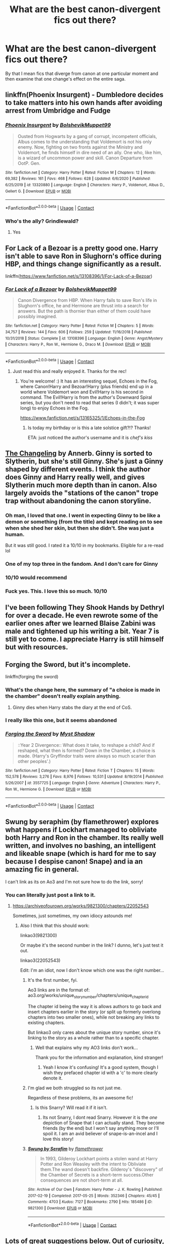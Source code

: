 #+TITLE: What are the best canon-divergent fics out there?

* What are the best canon-divergent fics out there?
:PROPERTIES:
:Author: putcoolusernamehere
:Score: 125
:DateUnix: 1609879012.0
:DateShort: 2021-Jan-06
:FlairText: Request
:END:
By that I mean fics that diverge from canon at one particular moment and then examine that one change's effect on the entire saga.


** linkffn(Phoenix Insurgent) - Dumbledore decides to take matters into his own hands after avoiding arrest from Umbridge and Fudge
:PROPERTIES:
:Author: redpxtato
:Score: 24
:DateUnix: 1609892580.0
:DateShort: 2021-Jan-06
:END:

*** [[https://www.fanfiction.net/s/13320880/1/][*/Phoenix Insurgent/*]] by [[https://www.fanfiction.net/u/10461539/BolshevikMuppet99][/BolshevikMuppet99/]]

#+begin_quote
  Ousted from Hogwarts by a gang of corrupt, incompetent officials, Albus comes to the understanding that Voldemort is not his only enemy. Now, fighting on two fronts against the Ministry and Voldemort, he finds himself in dire need of an ally. One who, like him, is a wizard of uncommon power and skill. Canon Departure from OotP. Gen.
#+end_quote

^{/Site/:} ^{fanfiction.net} ^{*|*} ^{/Category/:} ^{Harry} ^{Potter} ^{*|*} ^{/Rated/:} ^{Fiction} ^{M} ^{*|*} ^{/Chapters/:} ^{12} ^{*|*} ^{/Words/:} ^{69,382} ^{*|*} ^{/Reviews/:} ^{161} ^{*|*} ^{/Favs/:} ^{468} ^{*|*} ^{/Follows/:} ^{628} ^{*|*} ^{/Updated/:} ^{6/6/2020} ^{*|*} ^{/Published/:} ^{6/25/2019} ^{*|*} ^{/id/:} ^{13320880} ^{*|*} ^{/Language/:} ^{English} ^{*|*} ^{/Characters/:} ^{Harry} ^{P.,} ^{Voldemort,} ^{Albus} ^{D.,} ^{Gellert} ^{G.} ^{*|*} ^{/Download/:} ^{[[http://www.ff2ebook.com/old/ffn-bot/index.php?id=13320880&source=ff&filetype=epub][EPUB]]} ^{or} ^{[[http://www.ff2ebook.com/old/ffn-bot/index.php?id=13320880&source=ff&filetype=mobi][MOBI]]}

--------------

*FanfictionBot*^{2.0.0-beta} | [[https://github.com/FanfictionBot/reddit-ffn-bot/wiki/Usage][Usage]] | [[https://www.reddit.com/message/compose?to=tusing][Contact]]
:PROPERTIES:
:Author: FanfictionBot
:Score: 7
:DateUnix: 1609892598.0
:DateShort: 2021-Jan-06
:END:


*** Who's the ally? Grindlewald?
:PROPERTIES:
:Author: mine811
:Score: 4
:DateUnix: 1609931768.0
:DateShort: 2021-Jan-06
:END:

**** Yes
:PROPERTIES:
:Author: redpxtato
:Score: 5
:DateUnix: 1609952026.0
:DateShort: 2021-Jan-06
:END:


** For Lack of a Bezoar is a pretty good one. Harry isn't able to save Ron in Slughorn's office during HBP, and things change significantly as a result.

linkffn([[https://www.fanfiction.net/s/13108396/1/For-Lack-of-a-Bezoar]])
:PROPERTIES:
:Author: Efficient_Assistant
:Score: 56
:DateUnix: 1609889455.0
:DateShort: 2021-Jan-06
:END:

*** [[https://www.fanfiction.net/s/13108396/1/][*/For Lack of a Bezoar/*]] by [[https://www.fanfiction.net/u/10461539/BolshevikMuppet99][/BolshevikMuppet99/]]

#+begin_quote
  Canon Divergence from HBP. When Harry fails to save Ron's life in Slughorn's office, he and Hermione are thrust into a search for answers. But the path is thornier than either of them could have possibly imagined.
#+end_quote

^{/Site/:} ^{fanfiction.net} ^{*|*} ^{/Category/:} ^{Harry} ^{Potter} ^{*|*} ^{/Rated/:} ^{Fiction} ^{M} ^{*|*} ^{/Chapters/:} ^{5} ^{*|*} ^{/Words/:} ^{34,757} ^{*|*} ^{/Reviews/:} ^{144} ^{*|*} ^{/Favs/:} ^{606} ^{*|*} ^{/Follows/:} ^{259} ^{*|*} ^{/Updated/:} ^{11/16/2018} ^{*|*} ^{/Published/:} ^{10/31/2018} ^{*|*} ^{/Status/:} ^{Complete} ^{*|*} ^{/id/:} ^{13108396} ^{*|*} ^{/Language/:} ^{English} ^{*|*} ^{/Genre/:} ^{Angst/Mystery} ^{*|*} ^{/Characters/:} ^{Harry} ^{P.,} ^{Ron} ^{W.,} ^{Hermione} ^{G.,} ^{Draco} ^{M.} ^{*|*} ^{/Download/:} ^{[[http://www.ff2ebook.com/old/ffn-bot/index.php?id=13108396&source=ff&filetype=epub][EPUB]]} ^{or} ^{[[http://www.ff2ebook.com/old/ffn-bot/index.php?id=13108396&source=ff&filetype=mobi][MOBI]]}

--------------

*FanfictionBot*^{2.0.0-beta} | [[https://github.com/FanfictionBot/reddit-ffn-bot/wiki/Usage][Usage]] | [[https://www.reddit.com/message/compose?to=tusing][Contact]]
:PROPERTIES:
:Author: FanfictionBot
:Score: 11
:DateUnix: 1609889480.0
:DateShort: 2021-Jan-06
:END:

**** Just read this and really enjoyed it. Thanks for the rec!
:PROPERTIES:
:Author: vengefulmanatee
:Score: 8
:DateUnix: 1609915213.0
:DateShort: 2021-Jan-06
:END:

***** You're welcome! :) It has an interesting sequel, Echoes in the Fog, where Canon!Harry and Bezoar!Harry (plus friends) end up in a world where Voldemort won and Evil!Harry is his second in command. The Evil!Harry is from the author's Downward Spiral series, but you don't need to read that series (I didn't; it was super long) to enjoy Echoes in the Fog.

[[https://www.fanfiction.net/s/13165325/1/Echoes-in-the-Fog]]
:PROPERTIES:
:Author: Efficient_Assistant
:Score: 8
:DateUnix: 1609938665.0
:DateShort: 2021-Jan-06
:END:

****** Is today my birthday or is this a late solstice gift?!? Thanks!

ETA: just noticed the author's username and it is /chef's kiss/
:PROPERTIES:
:Author: vengefulmanatee
:Score: 5
:DateUnix: 1609938985.0
:DateShort: 2021-Jan-06
:END:


** [[https://archiveofourown.org/works/189189/chapters/278342][The Changeling]] by Annerb. Ginny is sorted to Slytherin, but she's still Ginny. She's just a Ginny shaped by different events. I think the author does Ginny and Harry really well, and gives Slytherin much more depth than in canon. Also largely avoids the "stations of the canon" trope trap without abandoning the canon storyline.
:PROPERTIES:
:Author: yetioverthere
:Score: 70
:DateUnix: 1609899147.0
:DateShort: 2021-Jan-06
:END:

*** Oh man, I loved that one. I went in expecting Ginny to be like a demon or something (from the title) and kept reading on to see when she shed her skin, but then she didn't. She was just a human.

But it was still good. I rated it a 10/10 in my bookmarks. Eligible for a re-read lol
:PROPERTIES:
:Author: A_FluteBoy
:Score: 15
:DateUnix: 1609907081.0
:DateShort: 2021-Jan-06
:END:


*** One of my top three in the fandom. And I don't care for Ginny
:PROPERTIES:
:Author: vengefulmanatee
:Score: 9
:DateUnix: 1609912387.0
:DateShort: 2021-Jan-06
:END:


*** 10/10 would recommend
:PROPERTIES:
:Author: NotanSandwich
:Score: 10
:DateUnix: 1609906996.0
:DateShort: 2021-Jan-06
:END:


*** Fuck yes. This. I love this so much. 10/10
:PROPERTIES:
:Author: ConfusedPotat0Salad
:Score: 7
:DateUnix: 1609909518.0
:DateShort: 2021-Jan-06
:END:


** I've been following They Shook Hands by Dethryl for over a decade. He even rewrote some of the earlier ones after we learned Blaise Zabini was male and tightened up his writing a bit. Year 7 is still yet to come. I appreciate Harry is still himself but with resources.
:PROPERTIES:
:Author: HStCroix
:Score: 12
:DateUnix: 1609905399.0
:DateShort: 2021-Jan-06
:END:


** Forging the Sword, but it's incomplete.

linkffn(forging the sword)
:PROPERTIES:
:Author: francoisschubert
:Score: 19
:DateUnix: 1609894560.0
:DateShort: 2021-Jan-06
:END:

*** What's the change here, the summary of "a choice is made in the chamber" doesn't really explain anything.
:PROPERTIES:
:Author: minerat27
:Score: 10
:DateUnix: 1609894753.0
:DateShort: 2021-Jan-06
:END:

**** Ginny dies when Harry stabs the diary at the end of CoS.
:PROPERTIES:
:Author: francoisschubert
:Score: 20
:DateUnix: 1609896511.0
:DateShort: 2021-Jan-06
:END:


*** I really like this one, but it seems abandoned
:PROPERTIES:
:Author: vengefulmanatee
:Score: 2
:DateUnix: 1609912434.0
:DateShort: 2021-Jan-06
:END:


*** [[https://www.fanfiction.net/s/3557725/1/][*/Forging the Sword/*]] by [[https://www.fanfiction.net/u/318654/Myst-Shadow][/Myst Shadow/]]

#+begin_quote
  ::Year 2 Divergence:: What does it take, to reshape a child? And if reshaped, what then is formed? Down in the Chamber, a choice is made. (Harry's Gryffindor traits were always so much scarier than other peoples'.)
#+end_quote

^{/Site/:} ^{fanfiction.net} ^{*|*} ^{/Category/:} ^{Harry} ^{Potter} ^{*|*} ^{/Rated/:} ^{Fiction} ^{T} ^{*|*} ^{/Chapters/:} ^{15} ^{*|*} ^{/Words/:} ^{152,578} ^{*|*} ^{/Reviews/:} ^{3,276} ^{*|*} ^{/Favs/:} ^{8,976} ^{*|*} ^{/Follows/:} ^{10,531} ^{*|*} ^{/Updated/:} ^{8/19/2014} ^{*|*} ^{/Published/:} ^{5/26/2007} ^{*|*} ^{/id/:} ^{3557725} ^{*|*} ^{/Language/:} ^{English} ^{*|*} ^{/Genre/:} ^{Adventure} ^{*|*} ^{/Characters/:} ^{Harry} ^{P.,} ^{Ron} ^{W.,} ^{Hermione} ^{G.} ^{*|*} ^{/Download/:} ^{[[http://www.ff2ebook.com/old/ffn-bot/index.php?id=3557725&source=ff&filetype=epub][EPUB]]} ^{or} ^{[[http://www.ff2ebook.com/old/ffn-bot/index.php?id=3557725&source=ff&filetype=mobi][MOBI]]}

--------------

*FanfictionBot*^{2.0.0-beta} | [[https://github.com/FanfictionBot/reddit-ffn-bot/wiki/Usage][Usage]] | [[https://www.reddit.com/message/compose?to=tusing][Contact]]
:PROPERTIES:
:Author: FanfictionBot
:Score: 1
:DateUnix: 1609894580.0
:DateShort: 2021-Jan-06
:END:


** Swung by seraphim (by flamethrower) explores what happens if Lockhart managed to obliviate both Harry and Ron in the chamber. Its really well written, and involves no bashing, an intelligent and likeable snape (which is hard for me to say because I despise canon! Snape) and ia an amazing fic in general.

I can't link as its on Ao3 and I'm not sure how to do the link, sorry!
:PROPERTIES:
:Author: NotQuiteAsCool
:Score: 11
:DateUnix: 1609912940.0
:DateShort: 2021-Jan-06
:END:

*** You can literally just post a link to it.
:PROPERTIES:
:Author: MastrWalkrOfSky
:Score: 6
:DateUnix: 1609917290.0
:DateShort: 2021-Jan-06
:END:

**** [[https://archiveofourown.org/works/9821300/chapters/22052543]]

Sometimes, just sometimes, my own idiocy astounds me!
:PROPERTIES:
:Author: NotQuiteAsCool
:Score: 19
:DateUnix: 1609917339.0
:DateShort: 2021-Jan-06
:END:

***** Also I think that this should work:

linkao3(9821300)

Or maybe it's the second number in the link? I dunno, let's just test it out.

linkao3(22052543)

Edit: I'm an idiot, now I don't know which one was the right number...
:PROPERTIES:
:Author: HamiltonsGhost
:Score: 5
:DateUnix: 1609919582.0
:DateShort: 2021-Jan-06
:END:

****** It's the first number, fyi.

Ao3 links are in the format of: ao3.org/works/unique_story_number/chapters/unique_chapter_id

The chapter id being the way it is allows authors to go back and insert chapters earlier in the story (or split up formerly overlong chapters into two smaller ones), while not breaking any links to existing chapters.

But linkao3 only cares about the unique story number, since it's linking to the story as a whole rather than to a specific chapter.
:PROPERTIES:
:Author: LittleDinghy
:Score: 6
:DateUnix: 1609960960.0
:DateShort: 2021-Jan-06
:END:

******* Well that explains why my AO3 links don't work...

Thank you for the information and explanation, kind stranger!
:PROPERTIES:
:Author: Vulcan_Raven_Claw
:Score: 3
:DateUnix: 1609971740.0
:DateShort: 2021-Jan-07
:END:

******** Yeah I know it's confusing! It's a good system, though I wish they prefaced chapter id with a 'c' to more clearly denote it.
:PROPERTIES:
:Author: LittleDinghy
:Score: 6
:DateUnix: 1609974144.0
:DateShort: 2021-Jan-07
:END:


****** I'm glad we both struggled so its not just me.

Regardless of these problems, its an awesome fic!
:PROPERTIES:
:Author: NotQuiteAsCool
:Score: 4
:DateUnix: 1609920385.0
:DateShort: 2021-Jan-06
:END:

******* Is this Snarry? Will read it if it isn't.
:PROPERTIES:
:Author: thebluedentist0
:Score: 3
:DateUnix: 1609922319.0
:DateShort: 2021-Jan-06
:END:

******** Its not Snarry, I dont read Snarry. However it is the /one/ depiction of Snape that I can actually stand. They become friends (by the end) but I won't say anything more or I'll spoil it. I am an avid believer of snape-is-an-incel and I love this story!
:PROPERTIES:
:Author: NotQuiteAsCool
:Score: 2
:DateUnix: 1609922468.0
:DateShort: 2021-Jan-06
:END:


****** [[https://archiveofourown.org/works/9821300][*/Swung by Serafim/*]] by [[https://www.archiveofourown.org/users/flamethrower/pseuds/flamethrower][/flamethrower/]]

#+begin_quote
  In 1993, Gilderoy Lockhart points a stolen wand at Harry Potter and Ron Weasley with the intent to Obliviate them.The wand doesn't backfire. Gilderoy's "discovery" of the Chamber of Secrets is a short-term success.Other consequences are not short-term at all.
#+end_quote

^{/Site/:} ^{Archive} ^{of} ^{Our} ^{Own} ^{*|*} ^{/Fandom/:} ^{Harry} ^{Potter} ^{-} ^{J.} ^{K.} ^{Rowling} ^{*|*} ^{/Published/:} ^{2017-02-19} ^{*|*} ^{/Completed/:} ^{2017-05-25} ^{*|*} ^{/Words/:} ^{352346} ^{*|*} ^{/Chapters/:} ^{45/45} ^{*|*} ^{/Comments/:} ^{4703} ^{*|*} ^{/Kudos/:} ^{7127} ^{*|*} ^{/Bookmarks/:} ^{2790} ^{*|*} ^{/Hits/:} ^{185486} ^{*|*} ^{/ID/:} ^{9821300} ^{*|*} ^{/Download/:} ^{[[https://archiveofourown.org/downloads/9821300/Swung%20by%20Serafim.epub?updated_at=1609087645][EPUB]]} ^{or} ^{[[https://archiveofourown.org/downloads/9821300/Swung%20by%20Serafim.mobi?updated_at=1609087645][MOBI]]}

--------------

*FanfictionBot*^{2.0.0-beta} | [[https://github.com/FanfictionBot/reddit-ffn-bot/wiki/Usage][Usage]] | [[https://www.reddit.com/message/compose?to=tusing][Contact]]
:PROPERTIES:
:Author: FanfictionBot
:Score: 0
:DateUnix: 1609919611.0
:DateShort: 2021-Jan-06
:END:


** Lots of great suggestions below. Out of curiosity, where would you like to diverge from canon? What plot point in canon left a bad taste or didn't make sense to you?
:PROPERTIES:
:Author: A2groundhog
:Score: 4
:DateUnix: 1609927833.0
:DateShort: 2021-Jan-06
:END:

*** None did, I just love exploring the dozens of different ways it could've ended differently if little things had changed. I prefer reading ones where the plot diverges anytime after Goblet of Fire, as I feel the first four books were kinda essential to setting the story, but there's occasionally stuff I like where it diverges earlier.
:PROPERTIES:
:Author: putcoolusernamehere
:Score: 3
:DateUnix: 1609971625.0
:DateShort: 2021-Jan-07
:END:

**** Same - it is fun to think about all the different paths the story could have taken throughout the 7 books if different decisions had been made. Questions like...what would have happened if more/fewer people would have believed Harry after GoF? How do the new allies affect Harry and the war effort? What does Harry do if he finds himself utterly alone and ostracized (more so than in OotP)?

One fic I thought of was "[[https://www.fanfiction.net/s/6311215/1/][The Lion Tamer]]" where Harry is approached in the hospital wing by a completely random character who expresses her crush on him. linkffn(6311215)
:PROPERTIES:
:Author: A2groundhog
:Score: 1
:DateUnix: 1610032529.0
:DateShort: 2021-Jan-07
:END:


** Basilisk-born kinda fits this idea. It all happens from the dementor attack but because of time travel most of it technically happened before🤔
:PROPERTIES:
:Author: Don_Floo
:Score: 13
:DateUnix: 1609882223.0
:DateShort: 2021-Jan-06
:END:

*** In there tongue he is dovahkin, basilisk-born! HISS HISS HISS!
:PROPERTIES:
:Author: PotatoBro42069
:Score: 16
:DateUnix: 1609885647.0
:DateShort: 2021-Jan-06
:END:


*** When does basilisk born get good? I swear I've started it at least 5 times over the years but always drop it in the first couple of chapters because I get bored
:PROPERTIES:
:Author: Griffithdidwrong
:Score: 14
:DateUnix: 1609907379.0
:DateShort: 2021-Jan-06
:END:

**** It doesn't
:PROPERTIES:
:Author: TheFunnyGuy1911
:Score: 15
:DateUnix: 1609910571.0
:DateShort: 2021-Jan-06
:END:


**** Skip until you get to harry back in time. If still bored, skip 5 more chapters or so then try there. If still bored, give up, it's not for you.
:PROPERTIES:
:Author: MastrWalkrOfSky
:Score: 4
:DateUnix: 1609917188.0
:DateShort: 2021-Jan-06
:END:


** This isn't at all self promotion, but: !linkffn13677583

/Two/ departure points from cannon:

1st, hundred+ years ago, a dark lord tried to make the Elder wand into his horcrux. Didn't work, but made the wand /meaner./ (Albus still decided to use it after beating Grindlewald.)

2nd, in the crossover universe a group of dragons decided not to live on their planet anymore for 'health reasons.' A helpful minor deity is bargained with and sends them to Harry on october 6th of his Fifth Year.
:PROPERTIES:
:Author: Tendragos
:Score: 8
:DateUnix: 1609896782.0
:DateShort: 2021-Jan-06
:END:

*** Uh it should be linkffn(13677583)
:PROPERTIES:
:Author: fuckwhotookmyname2
:Score: 4
:DateUnix: 1609901927.0
:DateShort: 2021-Jan-06
:END:

**** [[https://www.fanfiction.net/s/13677583/1/][*/Elune's Pebble/*]] by [[https://www.fanfiction.net/u/6784476/Tendragos][/Tendragos/]]

#+begin_quote
  There's change afoot at Hogwarts! Thanks to Elune, Azeroth's moon goddess, Harry Potter has been gifted with a great boon and responsibility. The ripples from Elune's gift have already grown large, and they've just started. Come see the adventures of the Potter Dragonflight, no Warcraft lore knowledge needed! Features many dragons, a HP/HG ? Ship, and Cursed!Dumbledore
#+end_quote

^{/Site/:} ^{fanfiction.net} ^{*|*} ^{/Category/:} ^{Harry} ^{Potter} ^{+} ^{Warcraft} ^{Crossover} ^{*|*} ^{/Rated/:} ^{Fiction} ^{T} ^{*|*} ^{/Chapters/:} ^{16} ^{*|*} ^{/Words/:} ^{171,191} ^{*|*} ^{/Reviews/:} ^{139} ^{*|*} ^{/Favs/:} ^{537} ^{*|*} ^{/Follows/:} ^{709} ^{*|*} ^{/Updated/:} ^{12/18/2020} ^{*|*} ^{/Published/:} ^{8/21/2020} ^{*|*} ^{/id/:} ^{13677583} ^{*|*} ^{/Language/:} ^{English} ^{*|*} ^{/Genre/:} ^{Adventure} ^{*|*} ^{/Characters/:} ^{Harry} ^{P.,} ^{Hermione} ^{G.,} ^{Dragonkin} ^{*|*} ^{/Download/:} ^{[[http://www.ff2ebook.com/old/ffn-bot/index.php?id=13677583&source=ff&filetype=epub][EPUB]]} ^{or} ^{[[http://www.ff2ebook.com/old/ffn-bot/index.php?id=13677583&source=ff&filetype=mobi][MOBI]]}

--------------

*FanfictionBot*^{2.0.0-beta} | [[https://github.com/FanfictionBot/reddit-ffn-bot/wiki/Usage][Usage]] | [[https://www.reddit.com/message/compose?to=tusing][Contact]]
:PROPERTIES:
:Author: FanfictionBot
:Score: 3
:DateUnix: 1609901946.0
:DateShort: 2021-Jan-06
:END:


**** Oddly, I've gotten both to work.
:PROPERTIES:
:Author: Tendragos
:Score: 1
:DateUnix: 1609913839.0
:DateShort: 2021-Jan-06
:END:

***** Weird, that shouldn't work. Meh whatever
:PROPERTIES:
:Author: fuckwhotookmyname2
:Score: 2
:DateUnix: 1609913984.0
:DateShort: 2021-Jan-06
:END:


** Harry Potter Everyone Lives AU, where it is mostly the same as canon but almost everyone who dies doesn't.

linkao3([[https://archiveofourown.org/series/111713]])
:PROPERTIES:
:Author: Jealous-Iron2799
:Score: 3
:DateUnix: 1609907037.0
:DateShort: 2021-Jan-06
:END:

*** [[https://archiveofourown.org/works/1577144][*/Gryffindor Blood/*]] by [[https://www.archiveofourown.org/users/AidanChase/pseuds/AidanChase][/AidanChase/]]

#+begin_quote
  Godric's Hollow, October 31, 1981. The fated night for the Potters.Peter thought he'd make a short trip to James' and Lily's. After all, he was the only person who knew where they were hiding (as far as they knew). They'd be alone. No Sirius to come muck everything up. Not even Remus could drop in for a visit. They'd be ever so happy to see little old Peter. Lily would probably make him tea and cakes, and then he'd be on his way with neither of them the wiser.Oh, he'd finally have gotten his laugh. After all those years.A prologue to the Everyone Lives series.
#+end_quote

^{/Site/:} ^{Archive} ^{of} ^{Our} ^{Own} ^{*|*} ^{/Fandom/:} ^{Harry} ^{Potter} ^{-} ^{J.} ^{K.} ^{Rowling} ^{*|*} ^{/Published/:} ^{2014-05-06} ^{*|*} ^{/Words/:} ^{5049} ^{*|*} ^{/Chapters/:} ^{1/1} ^{*|*} ^{/Comments/:} ^{52} ^{*|*} ^{/Kudos/:} ^{893} ^{*|*} ^{/Bookmarks/:} ^{66} ^{*|*} ^{/Hits/:} ^{17653} ^{*|*} ^{/ID/:} ^{1577144} ^{*|*} ^{/Download/:} ^{[[https://archiveofourown.org/downloads/1577144/Gryffindor%20Blood.epub?updated_at=1584314075][EPUB]]} ^{or} ^{[[https://archiveofourown.org/downloads/1577144/Gryffindor%20Blood.mobi?updated_at=1584314075][MOBI]]}

--------------

*FanfictionBot*^{2.0.0-beta} | [[https://github.com/FanfictionBot/reddit-ffn-bot/wiki/Usage][Usage]] | [[https://www.reddit.com/message/compose?to=tusing][Contact]]
:PROPERTIES:
:Author: FanfictionBot
:Score: 5
:DateUnix: 1609907060.0
:DateShort: 2021-Jan-06
:END:


*** Currently reading this and loving it. I needed a cheerful fic after recently finishing one of the darker fics with a death eater Harry, so thanks!
:PROPERTIES:
:Author: NotQuiteAsCool
:Score: 2
:DateUnix: 1609930741.0
:DateShort: 2021-Jan-06
:END:

**** Ooooh Death Water Harry sounds interesting. I've read the ones by Kurioone. Is the one you read a different one?
:PROPERTIES:
:Author: thebluedentist0
:Score: 4
:DateUnix: 1609942535.0
:DateShort: 2021-Jan-06
:END:

***** [[https://m.fanfiction.net/s/12867536/1/Harry-Potter-and-the-Homecoming]]

Content warning : it is dark as fuck! Lots of graphic torture etc
:PROPERTIES:
:Author: NotQuiteAsCool
:Score: 2
:DateUnix: 1609942656.0
:DateShort: 2021-Jan-06
:END:


** linkffn (Harry Potter and the Lightning Curse by Justbored21) is good.... or any other by Justbored21 is good
:PROPERTIES:
:Author: Hufflepuffzd96
:Score: 2
:DateUnix: 1609951423.0
:DateShort: 2021-Jan-06
:END:


** linkffn(The Arithmancer) is a good one. What if Hermione Granger was a Math Prodigy, that tested into Arithmancy in 1st year? Though there is a lot of AU, it started out with just the one change.
:PROPERTIES:
:Author: Sefera17
:Score: 4
:DateUnix: 1609898961.0
:DateShort: 2021-Jan-06
:END:

*** So, it is a really good fic, but it definitely isn't canon Hermione. I don't think we can call it a single event canon divergence story.
:PROPERTIES:
:Author: Raspberrypirate
:Score: 10
:DateUnix: 1609910943.0
:DateShort: 2021-Jan-06
:END:

**** Eh, I see what you mean,
:PROPERTIES:
:Author: Sefera17
:Score: 3
:DateUnix: 1609939332.0
:DateShort: 2021-Jan-06
:END:


*** [[https://www.fanfiction.net/s/10070079/1/][*/The Arithmancer/*]] by [[https://www.fanfiction.net/u/5339762/White-Squirrel][/White Squirrel/]]

#+begin_quote
  Hermione grows up as a maths whiz instead of a bookworm and tests into Arithmancy in her first year. With the help of her friends and Professor Vector, she puts her superhuman spellcrafting skills to good use in the fight against Voldemort. Years 1-4. Sequel posted.
#+end_quote

^{/Site/:} ^{fanfiction.net} ^{*|*} ^{/Category/:} ^{Harry} ^{Potter} ^{*|*} ^{/Rated/:} ^{Fiction} ^{T} ^{*|*} ^{/Chapters/:} ^{84} ^{*|*} ^{/Words/:} ^{529,133} ^{*|*} ^{/Reviews/:} ^{4,822} ^{*|*} ^{/Favs/:} ^{6,328} ^{*|*} ^{/Follows/:} ^{4,209} ^{*|*} ^{/Updated/:} ^{8/22/2015} ^{*|*} ^{/Published/:} ^{1/31/2014} ^{*|*} ^{/Status/:} ^{Complete} ^{*|*} ^{/id/:} ^{10070079} ^{*|*} ^{/Language/:} ^{English} ^{*|*} ^{/Characters/:} ^{Harry} ^{P.,} ^{Ron} ^{W.,} ^{Hermione} ^{G.,} ^{S.} ^{Vector} ^{*|*} ^{/Download/:} ^{[[http://www.ff2ebook.com/old/ffn-bot/index.php?id=10070079&source=ff&filetype=epub][EPUB]]} ^{or} ^{[[http://www.ff2ebook.com/old/ffn-bot/index.php?id=10070079&source=ff&filetype=mobi][MOBI]]}

--------------

*FanfictionBot*^{2.0.0-beta} | [[https://github.com/FanfictionBot/reddit-ffn-bot/wiki/Usage][Usage]] | [[https://www.reddit.com/message/compose?to=tusing][Contact]]
:PROPERTIES:
:Author: FanfictionBot
:Score: 0
:DateUnix: 1609898978.0
:DateShort: 2021-Jan-06
:END:


** Ok, I know this has already been up for a while, but I just came across this one (it's pretty popular so you may have already read it) and I can't put it down.

The only divergence is that Harry was in his crib laying down instead of standing, so he gets the curse across his eyes, effectivly blinding him.

Not sure how to use the bot, but I'll try\\
linkffn(Blindness) by AngelaStarCat
:PROPERTIES:
:Author: A_FluteBoy
:Score: 1
:DateUnix: 1610419489.0
:DateShort: 2021-Jan-12
:END:

*** [[https://www.fanfiction.net/s/10937871/1/][*/Blindness/*]] by [[https://www.fanfiction.net/u/717542/AngelaStarCat][/AngelaStarCat/]]

#+begin_quote
  Harry Potter is not standing up in his crib when the Killing Curse strikes him, and the cursed scar has far more terrible consequences. But some souls will not be broken by horrible circumstance. Some people won't let the world drag them down. Strong men rise from such beginnings, and powerful gifts can be gained in terrible curses. (HP/HG, Scientist!Harry)
#+end_quote

^{/Site/:} ^{fanfiction.net} ^{*|*} ^{/Category/:} ^{Harry} ^{Potter} ^{*|*} ^{/Rated/:} ^{Fiction} ^{M} ^{*|*} ^{/Chapters/:} ^{38} ^{*|*} ^{/Words/:} ^{324,281} ^{*|*} ^{/Reviews/:} ^{5,474} ^{*|*} ^{/Favs/:} ^{15,587} ^{*|*} ^{/Follows/:} ^{14,288} ^{*|*} ^{/Updated/:} ^{Sep} ^{25,} ^{2018} ^{*|*} ^{/Published/:} ^{Jan} ^{1,} ^{2015} ^{*|*} ^{/Status/:} ^{Complete} ^{*|*} ^{/id/:} ^{10937871} ^{*|*} ^{/Language/:} ^{English} ^{*|*} ^{/Genre/:} ^{Adventure/Friendship} ^{*|*} ^{/Characters/:} ^{Harry} ^{P.,} ^{Hermione} ^{G.} ^{*|*} ^{/Download/:} ^{[[http://www.ff2ebook.com/old/ffn-bot/index.php?id=10937871&source=ff&filetype=epub][EPUB]]} ^{or} ^{[[http://www.ff2ebook.com/old/ffn-bot/index.php?id=10937871&source=ff&filetype=mobi][MOBI]]}

--------------

*FanfictionBot*^{2.0.0-beta} | [[https://github.com/FanfictionBot/reddit-ffn-bot/wiki/Usage][Usage]] | [[https://www.reddit.com/message/compose?to=tusing][Contact]]
:PROPERTIES:
:Author: FanfictionBot
:Score: 1
:DateUnix: 1610419516.0
:DateShort: 2021-Jan-12
:END:


** I think Black Luminary, New Blood are some good ones.
:PROPERTIES:
:Author: Miyabi_bleu
:Score: 1
:DateUnix: 1609883162.0
:DateShort: 2021-Jan-06
:END:

*** IMO, /New Blood/ doesn't really have a single point of divergence. It brings in too many setting elements that we would have heard of had they actually been canon.

linkffn(Applied Cultural Anthropology by jacobk) is probably the closest thing we have to a single point of divergence Slytherin!Hermione---though Lockhart's character has been rewritten and one of the Creevy brothers has been aged up a year.

linkffn(On the Way to Greatness by mira mirth) is a good single point of divergence fic for Slytherin!Harry.
:PROPERTIES:
:Author: turbinicarpus
:Score: 12
:DateUnix: 1609888773.0
:DateShort: 2021-Jan-06
:END:

**** [[https://www.fanfiction.net/s/9238861/1/][*/Applied Cultural Anthropology, or/*]] by [[https://www.fanfiction.net/u/2675402/jacobk][/jacobk/]]

#+begin_quote
  ... How I Learned to Stop Worrying and Love the Cruciatus. Albus Dumbledore always worried about the parallels between Harry Potter and Tom Riddle. But let's be honest, Harry never really had the drive to be the next dark lord. Of course, things may have turned out quite differently if one of the other muggle-raised Gryffindors wound up in Slytherin instead.
#+end_quote

^{/Site/:} ^{fanfiction.net} ^{*|*} ^{/Category/:} ^{Harry} ^{Potter} ^{*|*} ^{/Rated/:} ^{Fiction} ^{T} ^{*|*} ^{/Chapters/:} ^{19} ^{*|*} ^{/Words/:} ^{168,240} ^{*|*} ^{/Reviews/:} ^{3,540} ^{*|*} ^{/Favs/:} ^{6,575} ^{*|*} ^{/Follows/:} ^{8,112} ^{*|*} ^{/Updated/:} ^{8/31/2017} ^{*|*} ^{/Published/:} ^{4/26/2013} ^{*|*} ^{/id/:} ^{9238861} ^{*|*} ^{/Language/:} ^{English} ^{*|*} ^{/Genre/:} ^{Adventure} ^{*|*} ^{/Characters/:} ^{Hermione} ^{G.,} ^{Severus} ^{S.} ^{*|*} ^{/Download/:} ^{[[http://www.ff2ebook.com/old/ffn-bot/index.php?id=9238861&source=ff&filetype=epub][EPUB]]} ^{or} ^{[[http://www.ff2ebook.com/old/ffn-bot/index.php?id=9238861&source=ff&filetype=mobi][MOBI]]}

--------------

[[https://www.fanfiction.net/s/4745329/1/][*/On the Way to Greatness/*]] by [[https://www.fanfiction.net/u/1541187/mira-mirth][/mira mirth/]]

#+begin_quote
  As per the Hat's decision, Harry gets Sorted into Slytherin upon his arrival in Hogwarts---and suddenly, the future isn't what it used to be.
#+end_quote

^{/Site/:} ^{fanfiction.net} ^{*|*} ^{/Category/:} ^{Harry} ^{Potter} ^{*|*} ^{/Rated/:} ^{Fiction} ^{M} ^{*|*} ^{/Chapters/:} ^{20} ^{*|*} ^{/Words/:} ^{232,797} ^{*|*} ^{/Reviews/:} ^{3,927} ^{*|*} ^{/Favs/:} ^{11,517} ^{*|*} ^{/Follows/:} ^{12,641} ^{*|*} ^{/Updated/:} ^{9/4/2014} ^{*|*} ^{/Published/:} ^{12/26/2008} ^{*|*} ^{/id/:} ^{4745329} ^{*|*} ^{/Language/:} ^{English} ^{*|*} ^{/Characters/:} ^{Harry} ^{P.} ^{*|*} ^{/Download/:} ^{[[http://www.ff2ebook.com/old/ffn-bot/index.php?id=4745329&source=ff&filetype=epub][EPUB]]} ^{or} ^{[[http://www.ff2ebook.com/old/ffn-bot/index.php?id=4745329&source=ff&filetype=mobi][MOBI]]}

--------------

*FanfictionBot*^{2.0.0-beta} | [[https://github.com/FanfictionBot/reddit-ffn-bot/wiki/Usage][Usage]] | [[https://www.reddit.com/message/compose?to=tusing][Contact]]
:PROPERTIES:
:Author: FanfictionBot
:Score: 4
:DateUnix: 1609888817.0
:DateShort: 2021-Jan-06
:END:


*** Could you please leave a link ?
:PROPERTIES:
:Author: KnightlyRevival306
:Score: 2
:DateUnix: 1609930513.0
:DateShort: 2021-Jan-06
:END:

**** [[https://www.fanfiction.net/s/12125300/1/Black-Luminary]]

[[https://www.fanfiction.net/s/13051824/1/New-Blood]]
:PROPERTIES:
:Author: Miyabi_bleu
:Score: 1
:DateUnix: 1610145829.0
:DateShort: 2021-Jan-09
:END:


*** I like New Blood too
:PROPERTIES:
:Author: 100beep
:Score: 1
:DateUnix: 1609887559.0
:DateShort: 2021-Jan-06
:END:


** There is a strong argument that Harry Potter and the Prince of Slytherin meets this description, although from what I can tell it is a bit controversial in these parts. It is a WBWL fic where Harry is sorted into Slytherin, but it is by far one of the best (if not THE best) ones that I have come across. It is epic, it is funny, it is clever without being pretentious, it sticks to the general outline of the books while giving them its own twist and mostly avoiding Stations of the Canon, the canon characters are mostly not OOC without a very good reason and there is minimal bashing (even if it SEEMS like there is at first), and it avoids the common traps these fics tend to fall into or when it does have some of the cliches turn up it handles them in a well constructed way.

linkffn(11191235)
:PROPERTIES:
:Author: BaronVonRuthless91
:Score: 1
:DateUnix: 1609934514.0
:DateShort: 2021-Jan-06
:END:

*** Link?
:PROPERTIES:
:Author: thebluedentist0
:Score: 1
:DateUnix: 1611210852.0
:DateShort: 2021-Jan-21
:END:

**** [[https://www.fanfiction.net/s/11191235/1/Harry-Potter-and-the-Prince-of-Slytherin][Here]] you go.
:PROPERTIES:
:Author: BaronVonRuthless91
:Score: 2
:DateUnix: 1611499528.0
:DateShort: 2021-Jan-24
:END:

***** Cheers thanks!
:PROPERTIES:
:Author: thebluedentist0
:Score: 1
:DateUnix: 1611506111.0
:DateShort: 2021-Jan-24
:END:
